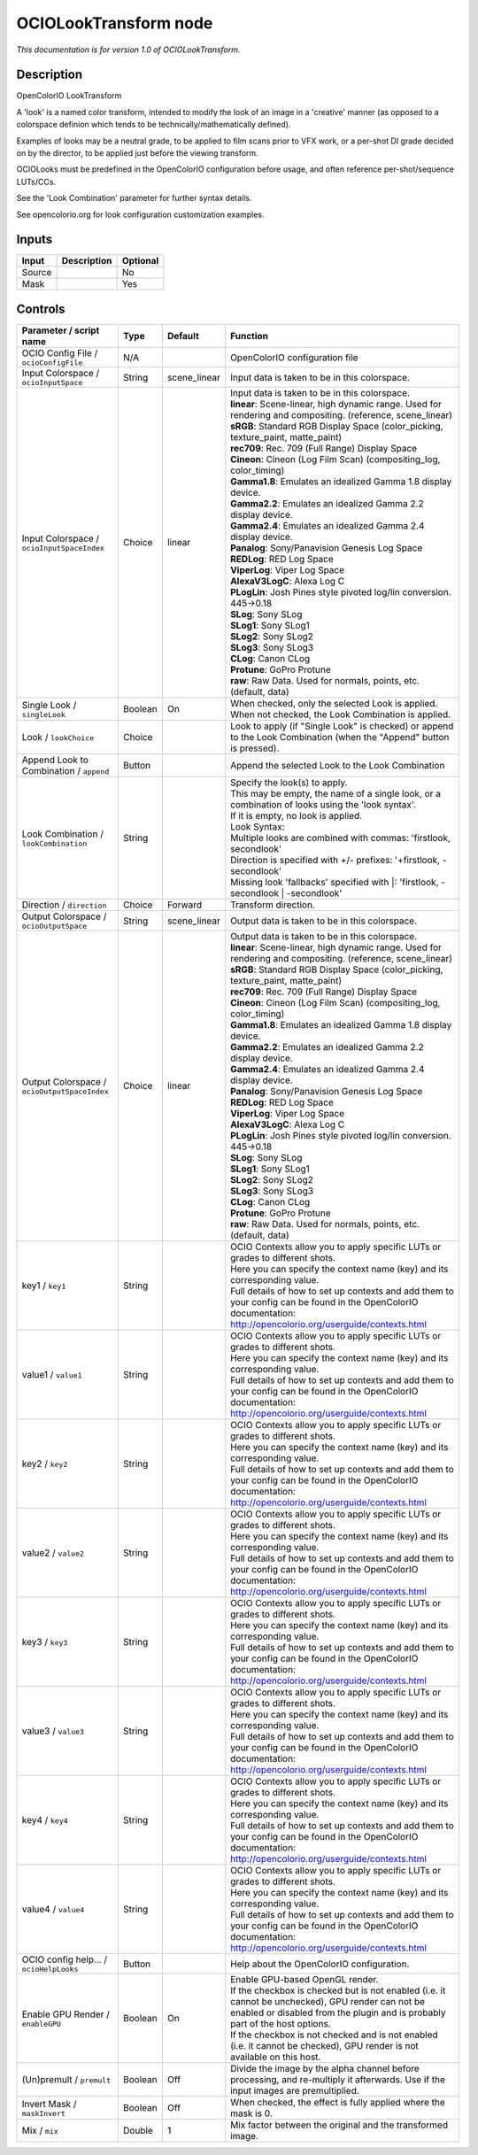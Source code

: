 .. _fr.inria.openfx.OCIOLookTransform:

OCIOLookTransform node
======================

|pluginIcon| 

*This documentation is for version 1.0 of OCIOLookTransform.*

Description
-----------

OpenColorIO LookTransform

A 'look' is a named color transform, intended to modify the look of an image in a 'creative' manner (as opposed to a colorspace definion which tends to be technically/mathematically defined).

Examples of looks may be a neutral grade, to be applied to film scans prior to VFX work, or a per-shot DI grade decided on by the director, to be applied just before the viewing transform.

OCIOLooks must be predefined in the OpenColorIO configuration before usage, and often reference per-shot/sequence LUTs/CCs.

See the 'Look Combination' parameter for further syntax details.

See opencolorio.org for look configuration customization examples.

Inputs
------

+----------+---------------+------------+
| Input    | Description   | Optional   |
+==========+===============+============+
| Source   |               | No         |
+----------+---------------+------------+
| Mask     |               | Yes        |
+----------+---------------+------------+

Controls
--------

.. tabularcolumns:: |>{\raggedright}p{0.2\columnwidth}|>{\raggedright}p{0.06\columnwidth}|>{\raggedright}p{0.07\columnwidth}|p{0.63\columnwidth}|

.. cssclass:: longtable

+------------------------------------------------+-----------+-----------------+--------------------------------------------------------------------------------------------------------------------------------------------------------------------------------------+
| Parameter / script name                        | Type      | Default         | Function                                                                                                                                                                             |
+================================================+===========+=================+======================================================================================================================================================================================+
| OCIO Config File / ``ocioConfigFile``          | N/A       |                 | OpenColorIO configuration file                                                                                                                                                       |
+------------------------------------------------+-----------+-----------------+--------------------------------------------------------------------------------------------------------------------------------------------------------------------------------------+
| Input Colorspace / ``ocioInputSpace``          | String    | scene\_linear   | Input data is taken to be in this colorspace.                                                                                                                                        |
+------------------------------------------------+-----------+-----------------+--------------------------------------------------------------------------------------------------------------------------------------------------------------------------------------+
| Input Colorspace / ``ocioInputSpaceIndex``     | Choice    | linear          | | Input data is taken to be in this colorspace.                                                                                                                                      |
|                                                |           |                 | | **linear**: Scene-linear, high dynamic range. Used for rendering and compositing. (reference, scene\_linear)                                                                       |
|                                                |           |                 | | **sRGB**: Standard RGB Display Space (color\_picking, texture\_paint, matte\_paint)                                                                                                |
|                                                |           |                 | | **rec709**: Rec. 709 (Full Range) Display Space                                                                                                                                    |
|                                                |           |                 | | **Cineon**: Cineon (Log Film Scan) (compositing\_log, color\_timing)                                                                                                               |
|                                                |           |                 | | **Gamma1.8**: Emulates an idealized Gamma 1.8 display device.                                                                                                                      |
|                                                |           |                 | | **Gamma2.2**: Emulates an idealized Gamma 2.2 display device.                                                                                                                      |
|                                                |           |                 | | **Gamma2.4**: Emulates an idealized Gamma 2.4 display device.                                                                                                                      |
|                                                |           |                 | | **Panalog**: Sony/Panavision Genesis Log Space                                                                                                                                     |
|                                                |           |                 | | **REDLog**: RED Log Space                                                                                                                                                          |
|                                                |           |                 | | **ViperLog**: Viper Log Space                                                                                                                                                      |
|                                                |           |                 | | **AlexaV3LogC**: Alexa Log C                                                                                                                                                       |
|                                                |           |                 | | **PLogLin**: Josh Pines style pivoted log/lin conversion. 445->0.18                                                                                                                |
|                                                |           |                 | | **SLog**: Sony SLog                                                                                                                                                                |
|                                                |           |                 | | **SLog1**: Sony SLog1                                                                                                                                                              |
|                                                |           |                 | | **SLog2**: Sony SLog2                                                                                                                                                              |
|                                                |           |                 | | **SLog3**: Sony SLog3                                                                                                                                                              |
|                                                |           |                 | | **CLog**: Canon CLog                                                                                                                                                               |
|                                                |           |                 | | **Protune**: GoPro Protune                                                                                                                                                         |
|                                                |           |                 | | **raw**: Raw Data. Used for normals, points, etc. (default, data)                                                                                                                  |
+------------------------------------------------+-----------+-----------------+--------------------------------------------------------------------------------------------------------------------------------------------------------------------------------------+
| Single Look / ``singleLook``                   | Boolean   | On              | When checked, only the selected Look is applied. When not checked, the Look Combination is applied.                                                                                  |
+------------------------------------------------+-----------+-----------------+--------------------------------------------------------------------------------------------------------------------------------------------------------------------------------------+
| Look / ``lookChoice``                          | Choice    |                 | Look to apply (if "Single Look" is checked) or append to the Look Combination (when the "Append" button is pressed).                                                                 |
+------------------------------------------------+-----------+-----------------+--------------------------------------------------------------------------------------------------------------------------------------------------------------------------------------+
| Append Look to Combination / ``append``        | Button    |                 | Append the selected Look to the Look Combination                                                                                                                                     |
+------------------------------------------------+-----------+-----------------+--------------------------------------------------------------------------------------------------------------------------------------------------------------------------------------+
| Look Combination / ``lookCombination``         | String    |                 | | Specify the look(s) to apply.                                                                                                                                                      |
|                                                |           |                 | | This may be empty, the name of a single look, or a combination of looks using the 'look syntax'.                                                                                   |
|                                                |           |                 | | If it is empty, no look is applied.                                                                                                                                                |
|                                                |           |                 | | Look Syntax:                                                                                                                                                                       |
|                                                |           |                 | | Multiple looks are combined with commas: 'firstlook, secondlook'                                                                                                                   |
|                                                |           |                 | | Direction is specified with +/- prefixes: '+firstlook, -secondlook'                                                                                                                |
|                                                |           |                 | | Missing look 'fallbacks' specified with \|: 'firstlook, -secondlook \| -secondlook'                                                                                                |
+------------------------------------------------+-----------+-----------------+--------------------------------------------------------------------------------------------------------------------------------------------------------------------------------------+
| Direction / ``direction``                      | Choice    | Forward         | Transform direction.                                                                                                                                                                 |
+------------------------------------------------+-----------+-----------------+--------------------------------------------------------------------------------------------------------------------------------------------------------------------------------------+
| Output Colorspace / ``ocioOutputSpace``        | String    | scene\_linear   | Output data is taken to be in this colorspace.                                                                                                                                       |
+------------------------------------------------+-----------+-----------------+--------------------------------------------------------------------------------------------------------------------------------------------------------------------------------------+
| Output Colorspace / ``ocioOutputSpaceIndex``   | Choice    | linear          | | Output data is taken to be in this colorspace.                                                                                                                                     |
|                                                |           |                 | | **linear**: Scene-linear, high dynamic range. Used for rendering and compositing. (reference, scene\_linear)                                                                       |
|                                                |           |                 | | **sRGB**: Standard RGB Display Space (color\_picking, texture\_paint, matte\_paint)                                                                                                |
|                                                |           |                 | | **rec709**: Rec. 709 (Full Range) Display Space                                                                                                                                    |
|                                                |           |                 | | **Cineon**: Cineon (Log Film Scan) (compositing\_log, color\_timing)                                                                                                               |
|                                                |           |                 | | **Gamma1.8**: Emulates an idealized Gamma 1.8 display device.                                                                                                                      |
|                                                |           |                 | | **Gamma2.2**: Emulates an idealized Gamma 2.2 display device.                                                                                                                      |
|                                                |           |                 | | **Gamma2.4**: Emulates an idealized Gamma 2.4 display device.                                                                                                                      |
|                                                |           |                 | | **Panalog**: Sony/Panavision Genesis Log Space                                                                                                                                     |
|                                                |           |                 | | **REDLog**: RED Log Space                                                                                                                                                          |
|                                                |           |                 | | **ViperLog**: Viper Log Space                                                                                                                                                      |
|                                                |           |                 | | **AlexaV3LogC**: Alexa Log C                                                                                                                                                       |
|                                                |           |                 | | **PLogLin**: Josh Pines style pivoted log/lin conversion. 445->0.18                                                                                                                |
|                                                |           |                 | | **SLog**: Sony SLog                                                                                                                                                                |
|                                                |           |                 | | **SLog1**: Sony SLog1                                                                                                                                                              |
|                                                |           |                 | | **SLog2**: Sony SLog2                                                                                                                                                              |
|                                                |           |                 | | **SLog3**: Sony SLog3                                                                                                                                                              |
|                                                |           |                 | | **CLog**: Canon CLog                                                                                                                                                               |
|                                                |           |                 | | **Protune**: GoPro Protune                                                                                                                                                         |
|                                                |           |                 | | **raw**: Raw Data. Used for normals, points, etc. (default, data)                                                                                                                  |
+------------------------------------------------+-----------+-----------------+--------------------------------------------------------------------------------------------------------------------------------------------------------------------------------------+
| key1 / ``key1``                                | String    |                 | | OCIO Contexts allow you to apply specific LUTs or grades to different shots.                                                                                                       |
|                                                |           |                 | | Here you can specify the context name (key) and its corresponding value.                                                                                                           |
|                                                |           |                 | | Full details of how to set up contexts and add them to your config can be found in the OpenColorIO documentation:                                                                  |
|                                                |           |                 | | http://opencolorio.org/userguide/contexts.html                                                                                                                                     |
+------------------------------------------------+-----------+-----------------+--------------------------------------------------------------------------------------------------------------------------------------------------------------------------------------+
| value1 / ``value1``                            | String    |                 | | OCIO Contexts allow you to apply specific LUTs or grades to different shots.                                                                                                       |
|                                                |           |                 | | Here you can specify the context name (key) and its corresponding value.                                                                                                           |
|                                                |           |                 | | Full details of how to set up contexts and add them to your config can be found in the OpenColorIO documentation:                                                                  |
|                                                |           |                 | | http://opencolorio.org/userguide/contexts.html                                                                                                                                     |
+------------------------------------------------+-----------+-----------------+--------------------------------------------------------------------------------------------------------------------------------------------------------------------------------------+
| key2 / ``key2``                                | String    |                 | | OCIO Contexts allow you to apply specific LUTs or grades to different shots.                                                                                                       |
|                                                |           |                 | | Here you can specify the context name (key) and its corresponding value.                                                                                                           |
|                                                |           |                 | | Full details of how to set up contexts and add them to your config can be found in the OpenColorIO documentation:                                                                  |
|                                                |           |                 | | http://opencolorio.org/userguide/contexts.html                                                                                                                                     |
+------------------------------------------------+-----------+-----------------+--------------------------------------------------------------------------------------------------------------------------------------------------------------------------------------+
| value2 / ``value2``                            | String    |                 | | OCIO Contexts allow you to apply specific LUTs or grades to different shots.                                                                                                       |
|                                                |           |                 | | Here you can specify the context name (key) and its corresponding value.                                                                                                           |
|                                                |           |                 | | Full details of how to set up contexts and add them to your config can be found in the OpenColorIO documentation:                                                                  |
|                                                |           |                 | | http://opencolorio.org/userguide/contexts.html                                                                                                                                     |
+------------------------------------------------+-----------+-----------------+--------------------------------------------------------------------------------------------------------------------------------------------------------------------------------------+
| key3 / ``key3``                                | String    |                 | | OCIO Contexts allow you to apply specific LUTs or grades to different shots.                                                                                                       |
|                                                |           |                 | | Here you can specify the context name (key) and its corresponding value.                                                                                                           |
|                                                |           |                 | | Full details of how to set up contexts and add them to your config can be found in the OpenColorIO documentation:                                                                  |
|                                                |           |                 | | http://opencolorio.org/userguide/contexts.html                                                                                                                                     |
+------------------------------------------------+-----------+-----------------+--------------------------------------------------------------------------------------------------------------------------------------------------------------------------------------+
| value3 / ``value3``                            | String    |                 | | OCIO Contexts allow you to apply specific LUTs or grades to different shots.                                                                                                       |
|                                                |           |                 | | Here you can specify the context name (key) and its corresponding value.                                                                                                           |
|                                                |           |                 | | Full details of how to set up contexts and add them to your config can be found in the OpenColorIO documentation:                                                                  |
|                                                |           |                 | | http://opencolorio.org/userguide/contexts.html                                                                                                                                     |
+------------------------------------------------+-----------+-----------------+--------------------------------------------------------------------------------------------------------------------------------------------------------------------------------------+
| key4 / ``key4``                                | String    |                 | | OCIO Contexts allow you to apply specific LUTs or grades to different shots.                                                                                                       |
|                                                |           |                 | | Here you can specify the context name (key) and its corresponding value.                                                                                                           |
|                                                |           |                 | | Full details of how to set up contexts and add them to your config can be found in the OpenColorIO documentation:                                                                  |
|                                                |           |                 | | http://opencolorio.org/userguide/contexts.html                                                                                                                                     |
+------------------------------------------------+-----------+-----------------+--------------------------------------------------------------------------------------------------------------------------------------------------------------------------------------+
| value4 / ``value4``                            | String    |                 | | OCIO Contexts allow you to apply specific LUTs or grades to different shots.                                                                                                       |
|                                                |           |                 | | Here you can specify the context name (key) and its corresponding value.                                                                                                           |
|                                                |           |                 | | Full details of how to set up contexts and add them to your config can be found in the OpenColorIO documentation:                                                                  |
|                                                |           |                 | | http://opencolorio.org/userguide/contexts.html                                                                                                                                     |
+------------------------------------------------+-----------+-----------------+--------------------------------------------------------------------------------------------------------------------------------------------------------------------------------------+
| OCIO config help... / ``ocioHelpLooks``        | Button    |                 | Help about the OpenColorIO configuration.                                                                                                                                            |
+------------------------------------------------+-----------+-----------------+--------------------------------------------------------------------------------------------------------------------------------------------------------------------------------------+
| Enable GPU Render / ``enableGPU``              | Boolean   | On              | | Enable GPU-based OpenGL render.                                                                                                                                                    |
|                                                |           |                 | | If the checkbox is checked but is not enabled (i.e. it cannot be unchecked), GPU render can not be enabled or disabled from the plugin and is probably part of the host options.   |
|                                                |           |                 | | If the checkbox is not checked and is not enabled (i.e. it cannot be checked), GPU render is not available on this host.                                                           |
+------------------------------------------------+-----------+-----------------+--------------------------------------------------------------------------------------------------------------------------------------------------------------------------------------+
| (Un)premult / ``premult``                      | Boolean   | Off             | Divide the image by the alpha channel before processing, and re-multiply it afterwards. Use if the input images are premultiplied.                                                   |
+------------------------------------------------+-----------+-----------------+--------------------------------------------------------------------------------------------------------------------------------------------------------------------------------------+
| Invert Mask / ``maskInvert``                   | Boolean   | Off             | When checked, the effect is fully applied where the mask is 0.                                                                                                                       |
+------------------------------------------------+-----------+-----------------+--------------------------------------------------------------------------------------------------------------------------------------------------------------------------------------+
| Mix / ``mix``                                  | Double    | 1               | Mix factor between the original and the transformed image.                                                                                                                           |
+------------------------------------------------+-----------+-----------------+--------------------------------------------------------------------------------------------------------------------------------------------------------------------------------------+

.. |pluginIcon| image:: fr.inria.openfx.OCIOLookTransform.png
   :width: 10.0%

